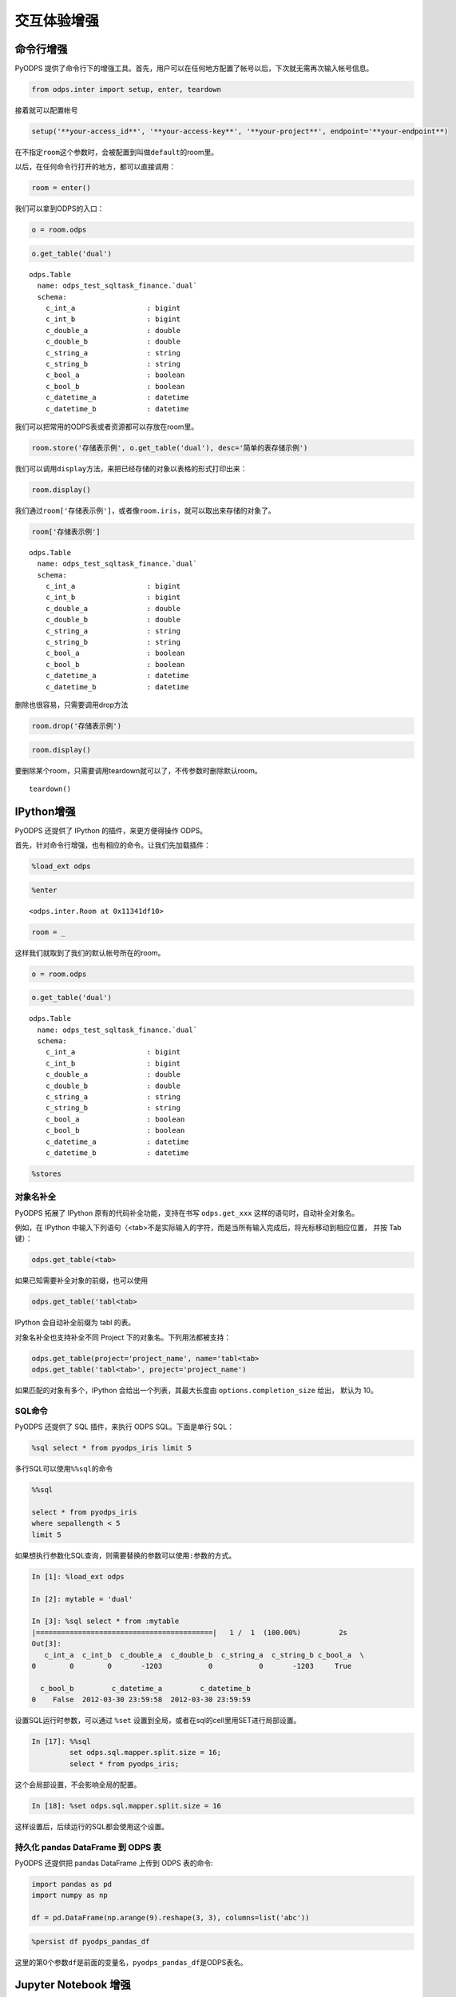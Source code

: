 .. _cl:

************
交互体验增强
************

命令行增强
==========

PyODPS 提供了命令行下的增强工具。首先，用户可以在任何地方配置了帐号以后，下次就无需再次输入帐号信息。

.. code:: python

    from odps.inter import setup, enter, teardown

接着就可以配置帐号

.. code:: python

    setup('**your-access_id**', '**your-access-key**', '**your-project**', endpoint='**your-endpoint**)

在不指定\ ``room``\ 这个参数时，会被配置到叫做\ ``default``\ 的room里。

以后，在任何命令行打开的地方，都可以直接调用：

.. code:: python

    room = enter()

我们可以拿到ODPS的入口：

.. code:: python

    o = room.odps

.. code:: python

    o.get_table('dual')




.. parsed-literal::

    odps.Table
      name: odps_test_sqltask_finance.`dual`
      schema:
        c_int_a                 : bigint          
        c_int_b                 : bigint          
        c_double_a              : double          
        c_double_b              : double          
        c_string_a              : string          
        c_string_b              : string          
        c_bool_a                : boolean         
        c_bool_b                : boolean         
        c_datetime_a            : datetime        
        c_datetime_b            : datetime        



我们可以把常用的ODPS表或者资源都可以存放在room里。

.. code:: python

    room.store('存储表示例', o.get_table('dual'), desc='简单的表存储示例')

我们可以调用\ ``display``\ 方法，来把已经存储的对象以表格的形式打印出来：

.. code:: python

    room.display()




.. raw:: html

    <div style='padding-bottom: 30px'>
    <table border="1" class="dataframe">
      <thead>
        <tr style="text-align: right;">
          <th>default</th>
          <th>desc</th>
        </tr>
        <tr>
          <th>name</th>
          <th></th>
        </tr>
      </thead>
      <tbody>
        <tr>
          <th>存储表示例</th>
          <td>简单的表存储示例</td>
        </tr>
        <tr>
          <th>iris</th>
          <td>安德森鸢尾花卉数据集</td>
        </tr>
      </tbody>
    </table>
    </div>



我们通过\ ``room['存储表示例']``\ ，或者像\ ``room.iris``\ ，就可以取出来存储的对象了。

.. code:: python

    room['存储表示例']




.. parsed-literal::

    odps.Table
      name: odps_test_sqltask_finance.`dual`
      schema:
        c_int_a                 : bigint          
        c_int_b                 : bigint          
        c_double_a              : double          
        c_double_b              : double          
        c_string_a              : string          
        c_string_b              : string          
        c_bool_a                : boolean         
        c_bool_b                : boolean         
        c_datetime_a            : datetime        
        c_datetime_b            : datetime        



删除也很容易，只需要调用drop方法

.. code:: python

    room.drop('存储表示例')

.. code:: python

    room.display()




.. raw:: html

    <div style='padding-bottom: 30px'>
    <table border="1" class="dataframe">
      <thead>
        <tr style="text-align: right;">
          <th>default</th>
          <th>desc</th>
        </tr>
        <tr>
          <th>name</th>
          <th></th>
        </tr>
      </thead>
      <tbody>
        <tr>
          <th>iris</th>
          <td>安德森鸢尾花卉数据集</td>
        </tr>
      </tbody>
    </table>
    </div>



要删除某个room，只需要调用teardown就可以了，不传参数时删除默认room。

::

    teardown()

IPython增强
===========

PyODPS 还提供了 IPython 的插件，来更方便得操作 ODPS。

首先，针对命令行增强，也有相应的命令。让我们先加载插件：

.. code:: python

    %load_ext odps




.. code:: python

    %enter




.. parsed-literal::

    <odps.inter.Room at 0x11341df10>



.. code:: python

    room = _

这样我们就取到了我们的默认帐号所在的room。

.. code:: python

    o = room.odps

.. code:: python

    o.get_table('dual')




.. parsed-literal::

    odps.Table
      name: odps_test_sqltask_finance.`dual`
      schema:
        c_int_a                 : bigint          
        c_int_b                 : bigint          
        c_double_a              : double          
        c_double_b              : double          
        c_string_a              : string          
        c_string_b              : string          
        c_bool_a                : boolean         
        c_bool_b                : boolean         
        c_datetime_a            : datetime        
        c_datetime_b            : datetime        



.. code:: python

    %stores




.. raw:: html

    <div style='padding-bottom: 30px'>
    <table border="1" class="dataframe">
      <thead>
        <tr style="text-align: right;">
          <th>default</th>
          <th>desc</th>
        </tr>
        <tr>
          <th>name</th>
          <th></th>
        </tr>
      </thead>
      <tbody>
        <tr>
          <th>iris</th>
          <td>安德森鸢尾花卉数据集</td>
        </tr>
      </tbody>
    </table>
    </div>


对象名补全
----------
PyODPS 拓展了 IPython 原有的代码补全功能，支持在书写 ``odps.get_xxx`` 这样的语句时，自动补全对象名。

例如，在 IPython 中输入下列语句（<tab>不是实际输入的字符，而是当所有输入完成后，将光标移动到相应位置，
并按 Tab 键）：

.. code-block:: python

    odps.get_table(<tab>

如果已知需要补全对象的前缀，也可以使用

.. code-block:: python

    odps.get_table('tabl<tab>

IPython 会自动补全前缀为 tabl 的表。

对象名补全也支持补全不同 Project 下的对象名。下列用法都被支持：

.. code-block:: python

    odps.get_table(project='project_name', name='tabl<tab>
    odps.get_table('tabl<tab>', project='project_name')

如果匹配的对象有多个，IPython 会给出一个列表，其最大长度由 ``options.completion_size`` 给出，
默认为 10。


SQL命令
---------


PyODPS 还提供了 SQL 插件，来执行 ODPS SQL。下面是单行 SQL：

.. code:: python

    %sql select * from pyodps_iris limit 5




.. raw:: html

    <div style='padding-bottom: 30px'>
    <table border="1" class="dataframe">
      <thead>
        <tr style="text-align: right;">
          <th></th>
          <th>sepallength</th>
          <th>sepalwidth</th>
          <th>petallength</th>
          <th>petalwidth</th>
          <th>name</th>
        </tr>
      </thead>
      <tbody>
        <tr>
          <th>0</th>
          <td>5.1</td>
          <td>3.5</td>
          <td>1.4</td>
          <td>0.2</td>
          <td>Iris-setosa</td>
        </tr>
        <tr>
          <th>1</th>
          <td>4.9</td>
          <td>3.0</td>
          <td>1.4</td>
          <td>0.2</td>
          <td>Iris-setosa</td>
        </tr>
        <tr>
          <th>2</th>
          <td>4.7</td>
          <td>3.2</td>
          <td>1.3</td>
          <td>0.2</td>
          <td>Iris-setosa</td>
        </tr>
        <tr>
          <th>3</th>
          <td>4.6</td>
          <td>3.1</td>
          <td>1.5</td>
          <td>0.2</td>
          <td>Iris-setosa</td>
        </tr>
        <tr>
          <th>4</th>
          <td>5.0</td>
          <td>3.6</td>
          <td>1.4</td>
          <td>0.2</td>
          <td>Iris-setosa</td>
        </tr>
      </tbody>
    </table>
    </div>



多行SQL可以使用\ ``%%sql``\ 的命令

.. code:: python

    %%sql
    
    select * from pyodps_iris 
    where sepallength < 5 
    limit 5




.. raw:: html

    <div style='padding-bottom: 30px'>
    <table border="1" class="dataframe">
      <thead>
        <tr style="text-align: right;">
          <th></th>
          <th>sepallength</th>
          <th>sepalwidth</th>
          <th>petallength</th>
          <th>petalwidth</th>
          <th>name</th>
        </tr>
      </thead>
      <tbody>
        <tr>
          <th>0</th>
          <td>4.9</td>
          <td>3.0</td>
          <td>1.4</td>
          <td>0.2</td>
          <td>Iris-setosa</td>
        </tr>
        <tr>
          <th>1</th>
          <td>4.7</td>
          <td>3.2</td>
          <td>1.3</td>
          <td>0.2</td>
          <td>Iris-setosa</td>
        </tr>
        <tr>
          <th>2</th>
          <td>4.6</td>
          <td>3.1</td>
          <td>1.5</td>
          <td>0.2</td>
          <td>Iris-setosa</td>
        </tr>
        <tr>
          <th>3</th>
          <td>4.6</td>
          <td>3.4</td>
          <td>1.4</td>
          <td>0.3</td>
          <td>Iris-setosa</td>
        </tr>
        <tr>
          <th>4</th>
          <td>4.4</td>
          <td>2.9</td>
          <td>1.4</td>
          <td>0.2</td>
          <td>Iris-setosa</td>
        </tr>
      </tbody>
    </table>
    </div>


如果想执行参数化SQL查询，则需要替换的参数可以使用\ ``:参数``\ 的方式。


.. code:: python

    In [1]: %load_ext odps

    In [2]: mytable = 'dual'

    In [3]: %sql select * from :mytable
    |==========================================|   1 /  1  (100.00%)         2s
    Out[3]:
       c_int_a  c_int_b  c_double_a  c_double_b  c_string_a  c_string_b c_bool_a  \
    0        0        0       -1203           0           0       -1203     True

      c_bool_b         c_datetime_a         c_datetime_b
    0    False  2012-03-30 23:59:58  2012-03-30 23:59:59

设置SQL运行时参数，可以通过 ``%set`` 设置到全局，或者在sql的cell里用SET进行局部设置。

.. code:: python

    In [17]: %%sql
             set odps.sql.mapper.split.size = 16;
             select * from pyodps_iris;

这个会局部设置，不会影响全局的配置。

.. code:: python

   In [18]: %set odps.sql.mapper.split.size = 16

这样设置后，后续运行的SQL都会使用这个设置。


持久化 pandas DataFrame 到 ODPS 表
----------------------------------


PyODPS 还提供把 pandas DataFrame 上传到 ODPS 表的命令:

.. code:: python

    import pandas as pd
    import numpy as np
    
    df = pd.DataFrame(np.arange(9).reshape(3, 3), columns=list('abc'))

.. code:: python

    %persist df pyodps_pandas_df

这里的第0个参数\ ``df``\ 是前面的变量名，\ ``pyodps_pandas_df``\ 是ODPS表名。

Jupyter Notebook 增强
=======================

PyODPS 针对 Jupyter Notebook 下的探索性数据分析进行了增强，包括结果探索功能、进度展示功能以及机器学习中的即席重试功能。

结果探索
--------
PyODPS 在 Jupyter Notebook 中为 SQL Cell 和 DataFrame 提供了数据探索功能。对于已拉到本地的数据，可使用交互式的数据探索工具
浏览数据，交互式地绘制图形。

当执行结果为 DataFrame 时，PyODPS 会读取执行结果，并以分页表格的形式展示出来。单击页号或前进 / 后退按钮可在数据中导航，
如下图。

.. image:: _static/dfview-data-grid.png

结果区的顶端为模式选择区。除数据表外，也可以选择柱状图、饼图、折线图和散点图。下图为使用默认字段选择（即前三个字段）
绘制的散点图。

.. image:: _static/dfview-scatter.png

在绘图模式下，单击右上角的配置按钮可以修改图表设置。如下图中，将 name 设置为分组列，X 轴选择为 petallength，Y 轴选择为
petalwidth，则图表变为下图。可见在 petallength - petalwidth 维度下，数据对 name 有较好的区分度。

.. image:: _static/dfview-scatter-opts.png

对于柱状图和饼图，值字段支持选择聚合函数。PyODPS 对柱状图的默认聚合函数为 sum，对饼图则为 count。如需修改聚合函数，
可在值字段名称后的聚合函数名上单击，此后选择所需的聚合函数即可。

.. image:: _static/dfview-pie-aggsel.png

完成绘图后，可单击“下载”保存绘制的图表。

进度展示
--------

大型作业执行通常需要较长的时间，因而 PyODPS 提供了进度展示功能。当 DataFrame、机器学习作业或通过 %sql 编写的
SQL 语句在 Jupyter Notebook 中执行作业时，会显示当前正在执行的作业列表及总体进度，如下图：

.. image:: _static/progress_example.png

当点击某个作业名称上的链接时，会弹出一个对话框，显示该作业中每个 Task 的具体执行进度，如图：

.. image:: _static/task_details_dialog.png

当作业运行成功后，浏览器将给出提醒信息，告知作业是否成功：

.. image:: _static/exec_notify.png

